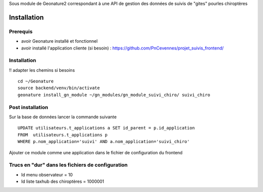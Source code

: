Sous module de Geonature2 correspondant à une API de gestion des données de suivis de "gites" pourles chiroptères


Installation
============

Prerequis
---------

* avoir Geonature installé et fonctionnel
* avoir installé l'application cliente (si besoin) : https://github.com/PnCevennes/projet_suivis_frontend/

Installation
------------

!! adapter les chemins si besoins

::

   cd ~/Geonature
   source backend/venv/bin/activate
   geonature install_gn_module ~/gn_modules/gn_module_suivi_chiro/ suivi_chiro
   

Post installation
-----------------
Sur la base de données lancer la commande suivante

::
   
   UPDATE utilisateurs.t_applications a SET id_parent = p.id_application
   FROM  utilisateurs.t_applications p
   WHERE p.nom_application='suivi' AND a.nom_application='suivi_chiro'



Ajouter ce module comme une application dans le fichier de configuration du frontend


Trucs en "dur" dans les fichiers de configuration
-------------------------------------------------
* Id menu observateur = 10
* Id liste taxhub des chiroptères = 1000001





